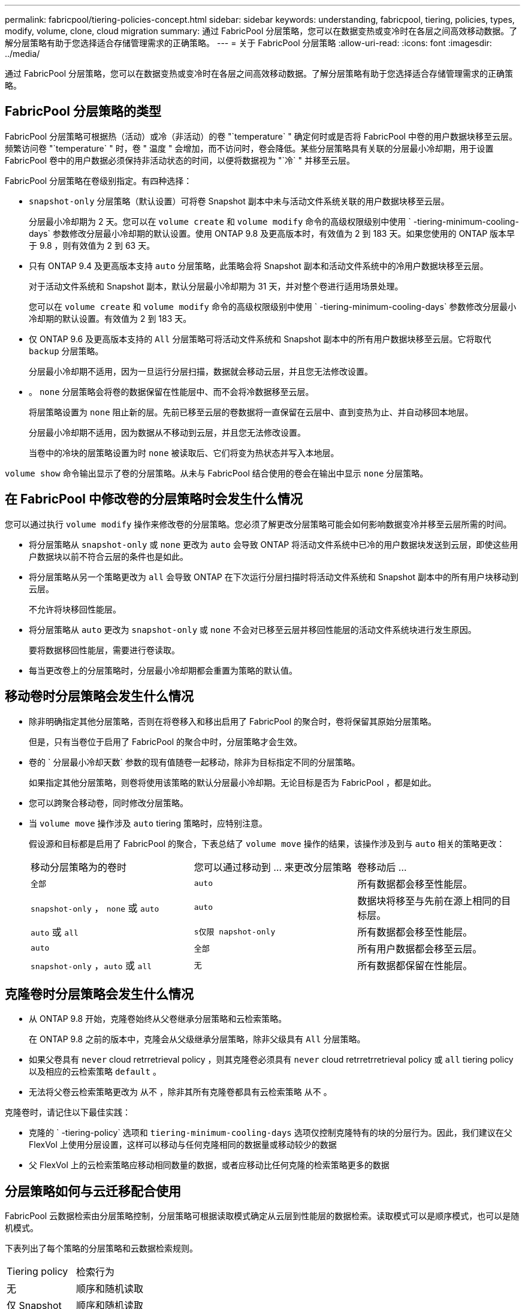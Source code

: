 ---
permalink: fabricpool/tiering-policies-concept.html 
sidebar: sidebar 
keywords: understanding, fabricpool, tiering, policies, types, modify, volume, clone, cloud migration 
summary: 通过 FabricPool 分层策略，您可以在数据变热或变冷时在各层之间高效移动数据。了解分层策略有助于您选择适合存储管理需求的正确策略。 
---
= 关于 FabricPool 分层策略
:allow-uri-read: 
:icons: font
:imagesdir: ../media/


[role="lead"]
通过 FabricPool 分层策略，您可以在数据变热或变冷时在各层之间高效移动数据。了解分层策略有助于您选择适合存储管理需求的正确策略。



== FabricPool 分层策略的类型

FabricPool 分层策略可根据热（活动）或冷（非活动）的卷 "`temperature` " 确定何时或是否将 FabricPool 中卷的用户数据块移至云层。频繁访问卷 "`temperature` " 时，卷 " 温度 " 会增加，而不访问时，卷会降低。某些分层策略具有关联的分层最小冷却期，用于设置 FabricPool 卷中的用户数据必须保持非活动状态的时间，以便将数据视为 "`冷` " 并移至云层。

FabricPool 分层策略在卷级别指定。有四种选择：

* `snapshot-only` 分层策略（默认设置）可将卷 Snapshot 副本中未与活动文件系统关联的用户数据块移至云层。
+
分层最小冷却期为 2 天。您可以在 `volume create` 和 `volume modify` 命令的高级权限级别中使用 ` -tiering-minimum-cooling-days` 参数修改分层最小冷却期的默认设置。使用 ONTAP 9.8 及更高版本时，有效值为 2 到 183 天。如果您使用的 ONTAP 版本早于 9.8 ，则有效值为 2 到 63 天。

* 只有 ONTAP 9.4 及更高版本支持 `auto` 分层策略，此策略会将 Snapshot 副本和活动文件系统中的冷用户数据块移至云层。
+
对于活动文件系统和 Snapshot 副本，默认分层最小冷却期为 31 天，并对整个卷进行适用场景处理。

+
您可以在 `volume create` 和 `volume modify` 命令的高级权限级别中使用 ` -tiering-minimum-cooling-days` 参数修改分层最小冷却期的默认设置。有效值为 2 到 183 天。

* 仅 ONTAP 9.6 及更高版本支持的 `All` 分层策略可将活动文件系统和 Snapshot 副本中的所有用户数据块移至云层。它将取代 `backup` 分层策略。
+
分层最小冷却期不适用，因为一旦运行分层扫描，数据就会移动云层，并且您无法修改设置。

* 。 `none` 分层策略会将卷的数据保留在性能层中、而不会将冷数据移至云层。
+
将层策略设置为 `none` 阻止新的层。先前已移至云层的卷数据将一直保留在云层中、直到变热为止、并自动移回本地层。

+
分层最小冷却期不适用，因为数据从不移动到云层，并且您无法修改设置。

+
当卷中的冷块的层策略设置为时 `none` 被读取后、它们将变为热状态并写入本地层。



`volume show` 命令输出显示了卷的分层策略。从未与 FabricPool 结合使用的卷会在输出中显示 `none` 分层策略。



== 在 FabricPool 中修改卷的分层策略时会发生什么情况

您可以通过执行 `volume modify` 操作来修改卷的分层策略。您必须了解更改分层策略可能会如何影响数据变冷并移至云层所需的时间。

* 将分层策略从 `snapshot-only` 或 `none` 更改为 `auto` 会导致 ONTAP 将活动文件系统中已冷的用户数据块发送到云层，即使这些用户数据块以前不符合云层的条件也是如此。
* 将分层策略从另一个策略更改为 `all` 会导致 ONTAP 在下次运行分层扫描时将活动文件系统和 Snapshot 副本中的所有用户块移动到云层。
+
不允许将块移回性能层。

* 将分层策略从 `auto` 更改为 `snapshot-only` 或 `none` 不会对已移至云层并移回性能层的活动文件系统块进行发生原因。
+
要将数据移回性能层，需要进行卷读取。

* 每当更改卷上的分层策略时，分层最小冷却期都会重置为策略的默认值。




== 移动卷时分层策略会发生什么情况

* 除非明确指定其他分层策略，否则在将卷移入和移出启用了 FabricPool 的聚合时，卷将保留其原始分层策略。
+
但是，只有当卷位于启用了 FabricPool 的聚合中时，分层策略才会生效。

* 卷的 ` 分层最小冷却天数` 参数的现有值随卷一起移动，除非为目标指定不同的分层策略。
+
如果指定其他分层策略，则卷将使用该策略的默认分层最小冷却期。无论目标是否为 FabricPool ，都是如此。

* 您可以跨聚合移动卷，同时修改分层策略。
* 当 `volume move` 操作涉及 `auto` tiering 策略时，应特别注意。
+
假设源和目标都是启用了 FabricPool 的聚合，下表总结了 `volume move` 操作的结果，该操作涉及到与 `auto` 相关的策略更改：

+
|===


| 移动分层策略为的卷时 | 您可以通过移动到 ... 来更改分层策略 | 卷移动后 ... 


 a| 
`全部`
 a| 
`auto`
 a| 
所有数据都会移至性能层。



 a| 
`snapshot-only` ， `none` 或 `auto`
 a| 
`auto`
 a| 
数据块将移至与先前在源上相同的目标层。



 a| 
`auto` 或 `all`
 a| 
`s仅限 napshot-only`
 a| 
所有数据都会移至性能层。



 a| 
`auto`
 a| 
`全部`
 a| 
所有用户数据都会移至云层。



 a| 
`snapshot-only` ，`auto` 或 `all`
 a| 
`无`
 a| 
所有数据都保留在性能层。

|===




== 克隆卷时分层策略会发生什么情况

* 从 ONTAP 9.8 开始，克隆卷始终从父卷继承分层策略和云检索策略。
+
在 ONTAP 9.8 之前的版本中，克隆会从父级继承分层策略，除非父级具有 `All` 分层策略。

* 如果父卷具有 `never` cloud retrretrieval policy ，则其克隆卷必须具有 `never` cloud retrretrretrieval policy 或 `all` tiering policy 以及相应的云检索策略 `default` 。
* 无法将父卷云检索策略更改为 `从不` ，除非其所有克隆卷都具有云检索策略 `从不` 。


克隆卷时，请记住以下最佳实践：

* 克隆的 ` -tiering-policy` 选项和 `tiering-minimum-cooling-days` 选项仅控制克隆特有的块的分层行为。因此，我们建议在父 FlexVol 上使用分层设置，这样可以移动与任何克隆相同的数据量或移动较少的数据
* 父 FlexVol 上的云检索策略应移动相同数量的数据，或者应移动比任何克隆的检索策略更多的数据




== 分层策略如何与云迁移配合使用

FabricPool 云数据检索由分层策略控制，分层策略可根据读取模式确定从云层到性能层的数据检索。读取模式可以是顺序模式，也可以是随机模式。

下表列出了每个策略的分层策略和云数据检索规则。

|===


| Tiering policy | 检索行为 


 a| 
无
 a| 
顺序和随机读取



 a| 
仅 Snapshot
 a| 
顺序和随机读取



 a| 
自动
 a| 
随机读取



 a| 
全部
 a| 
无数据检索

|===
从 ONTAP 9.8 开始，云迁移控制 `cloud retry-policy` 选项会覆盖由分层策略控制的默认云迁移或检索行为。

下表列出了支持的云检索策略及其检索行为。

|===


| 云检索策略 | 检索行为 


 a| 
default
 a| 
分层策略决定应将哪些数据回拉，因此使用 " `default ，` " `cloud retry-policy` 不会对云数据检索进行任何更改。无论托管聚合类型如何，此策略都是任何卷的默认值。



 a| 
读写
 a| 
所有客户端驱动的数据读取都会从云层提取到性能层。



 a| 
从不
 a| 
客户端驱动的数据不会从云层提取到性能层



 a| 
提升
 a| 
* 对于分层策略 "`none ，` " ，所有云数据都会从云层提取到性能层
* 对于分层策略 " `snapshot-only ，` "AFS 数据将被提取。


|===